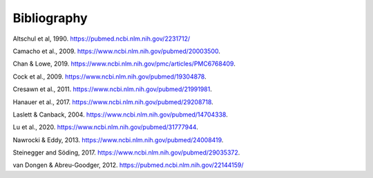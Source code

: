 .. _bibliography:

Bibliography
============

.. _altschul1990:

Altschul et al, 1990. https://pubmed.ncbi.nlm.nih.gov/2231712/

.. _camacho2009:

Camacho et al., 2009. https://www.ncbi.nlm.nih.gov/pubmed/20003500.

.. _chan2019:

Chan & Lowe, 2019. https://www.ncbi.nlm.nih.gov/pmc/articles/PMC6768409.

.. _cock2009:

Cock et al., 2009. https://www.ncbi.nlm.nih.gov/pubmed/19304878.

.. _cresawn2011:

Cresawn et al., 2011. https://www.ncbi.nlm.nih.gov/pubmed/21991981.

.. _hanauer2017:

Hanauer et al., 2017. https://www.ncbi.nlm.nih.gov/pubmed/29208718.

.. _laslett2004:

Laslett & Canback, 2004. https://www.ncbi.nlm.nih.gov/pubmed/14704338.

.. _lu2020:

Lu et al., 2020. https://www.ncbi.nlm.nih.gov/pubmed/31777944.

.. _nawrocki2013:

Nawrocki & Eddy, 2013. https://www.ncbi.nlm.nih.gov/pubmed/24008419.

.. _steinegger2017:

Steinegger and Söding, 2017. https://www.ncbi.nlm.nih.gov/pubmed/29035372.

.. _vanDongen2012:

van Dongen & Abreu-Goodger, 2012. https://pubmed.ncbi.nlm.nih.gov/22144159/
